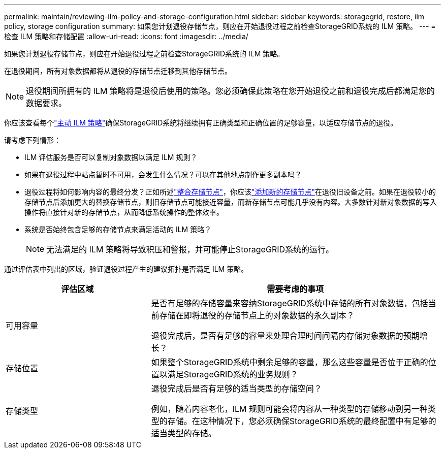 ---
permalink: maintain/reviewing-ilm-policy-and-storage-configuration.html 
sidebar: sidebar 
keywords: storagegrid, restore, ilm policy, storage configuration 
summary: 如果您计划退役存储节点，则应在开始退役过程之前检查StorageGRID系统的 ILM 策略。 
---
= 检查 ILM 策略和存储配置
:allow-uri-read: 
:icons: font
:imagesdir: ../media/


[role="lead"]
如果您计划退役存储节点，则应在开始退役过程之前检查StorageGRID系统的 ILM 策略。

在退役期间，所有对象数据都将从退役的存储节点迁移到其他存储节点。


NOTE: 退役期间所拥有的 ILM 策略将是退役后使用的策略。您必须确保此策略在您开始退役之前和退役完成后都满足您的数据要求。

你应该查看每个link:../ilm/creating-ilm-policy.html["主动 ILM 策略"]确保StorageGRID系统将继续拥有正确类型和正确位置的足够容量，以适应​​存储节点的退役。

请考虑下列情形：

* ILM 评估服务是否可以复制对象数据以满足 ILM 规则？
* 如果在退役过程中站点暂时不可用，会发生什么情况？可以在其他地点制作更多副本吗？
* 退役过程将如何影响内容的最终分发？正如所述link:consolidating-storage-nodes.html["整合存储节点"]，你应该link:../expand/index.html["添加新的存储节点"]在退役旧设备之前。如果在退役较小的存储节点后添加更大的替换存储节点，则旧存储节点可能接近容量，而新存储节点可能几乎没有内容。大多数针对新对象数据的写入操作将直接针对新的存储节点，从而降低系统操作的整体效率。
* 系统是否始终包含足够的存储节点来满足活动的 ILM 策略？
+

NOTE: 无法满足的 ILM 策略将导致积压和警报，并可能停止StorageGRID系统的运行。



通过评估表中列出的区域，验证退役过程产生的建议拓扑是否满足 ILM 策略。

[cols="1a,2a"]
|===
| 评估区域 | 需要考虑的事项 


 a| 
可用容量
 a| 
是否有足够的存储容量来容纳StorageGRID系统中存储的所有对象数据，包括当前存储在即将退役的存储节点上的对象数据的永久副本？

退役完成后，是否有足够的容量来处理合理时间间隔内存储对象数据的预期增长？



 a| 
存储位置
 a| 
如果整个StorageGRID系统中剩余足够的容量，那么这些容量是否位于正确的位置以满足StorageGRID系统的业务规则？



 a| 
存储类型
 a| 
退役完成后是否有足够的适当类型的存储空间？

例如，随着内容老化，ILM 规则可能会将内容从一种类型的存储移动到另一种类型的存储。在这种情况下，您必须确保StorageGRID系统的最终配置中有足够的适当类型的存储。

|===
